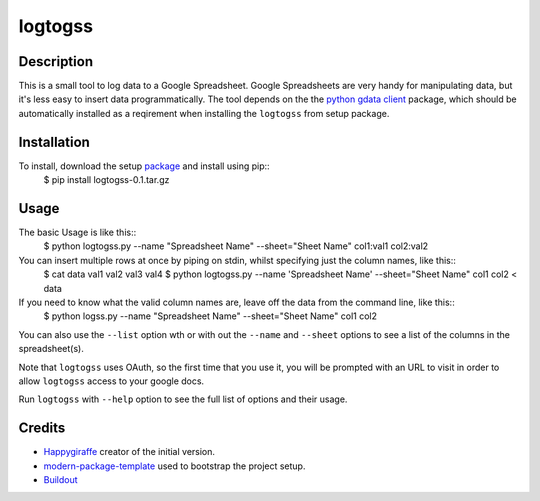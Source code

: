 logtogss
========

Description
-----------

This is a small tool to log data to a Google Spreadsheet. Google Spreadsheets are very handy for manipulating data, but it's less easy to insert data programmatically. The tool depends on the the `python gdata client`_ package, which should be automatically installed as a reqirement when installing the ``logtogss`` from setup package.

Installation
------------

To install, download the setup package_ and install using pip::
    $ pip install logtogss-0.1.tar.gz

Usage
-----

The basic Usage is like this::
    $ python logtogss.py --name "Spreadsheet Name" --sheet="Sheet Name" col1:val1 col2:val2

You can insert multiple rows at once by piping on stdin, whilst specifying just the column names, like this::
    $ cat data
    val1 val2
    val3 val4
    $ python logtogss.py --name 'Spreadsheet Name' --sheet="Sheet Name" col1 col2 < data

If you need to know what the valid column names are, leave off the data from the command line, like this::
    $ python logss.py --name "Spreadsheet Name" --sheet="Sheet Name"
    col1
    col2

You can also use the ``--list`` option wth or with out the ``--name`` and ``--sheet`` options to see a list of the columns in the spreadsheet(s).

Note that ``logtogss`` uses OAuth, so the first time that you use it, you will be prompted with an URL to visit in order to allow ``logtogss`` access to your google docs.

Run ``logtogss`` with ``--help`` option to see the full list of options and their usage.

Credits
-------

- `Happygiraffe`_ creator of the initial version.
- `modern-package-template`_ used to bootstrap the project setup.
- `Buildout`_

.. _Happygiraffe: https://github.com/happygiraffe/logss/
.. _`modern-package-template`: http://pypi.python.org/pypi/modern-package-template
.. _`python gdata client`: http://code.google.com/p/gdata-python-client/
.. _Buildout: http://www.buildout.org/
.. _package: https://github.com/downloads/haridsv/logss/logtogss-0.1.tar.gz

